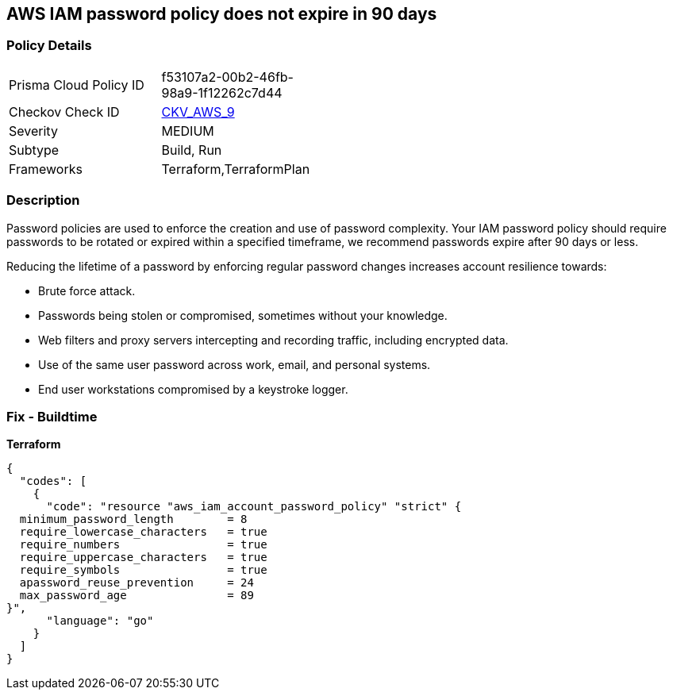 == AWS IAM password policy does not expire in 90 days


=== Policy Details 

[width=45%]
[cols="1,1"]
|=== 
|Prisma Cloud Policy ID 
| f53107a2-00b2-46fb-98a9-1f12262c7d44

|Checkov Check ID 
| https://github.com/bridgecrewio/checkov/tree/master/checkov/terraform/checks/resource/aws/PasswordPolicyExpiration.py[CKV_AWS_9]

|Severity
|MEDIUM

|Subtype
|Build, Run

|Frameworks
|Terraform,TerraformPlan

|=== 



=== Description 


Password policies are used to enforce the creation and use of password complexity.
Your IAM password policy should require passwords to be rotated or expired within a specified timeframe, we recommend passwords expire after 90 days or less.

Reducing the lifetime of a password by enforcing regular password changes increases account resilience towards:

* Brute force attack.
* Passwords being stolen or compromised, sometimes without your knowledge.
* Web filters and proxy servers intercepting and recording traffic, including encrypted data.
* Use of the same user password across work, email, and personal systems.
* End user workstations compromised by a keystroke logger.


////
=== Fix - Runtime


*AWS Console* 


To change the password policy in the AWS Console you will need appropriate permissions to View Identity Access Management Account Settings.
To manually set the password policy with a minimum length, use the following command:

. Log in to the AWS Management Console as an *IAM user* at https://console.aws.amazon.com/iam/.

. Navigate to *IAM Services*.

. On the Left Pane click *Account Settings*.

. Select **Enable password expiration **.

. For *Password expiration period (in days)" enter **90* or less.

. Click *Apply password policy*.


*CLI Command* 


Change the password policy using CLI command:
[,bash]
----
aws iam update-account-password-policy --max-password-age 90
----

////

=== Fix - Buildtime


*Terraform* 




[source,go]
----
{
  "codes": [
    {
      "code": "resource "aws_iam_account_password_policy" "strict" {
  minimum_password_length        = 8
  require_lowercase_characters   = true
  require_numbers                = true
  require_uppercase_characters   = true
  require_symbols                = true
  apassword_reuse_prevention     = 24
  max_password_age               = 89
}",
      "language": "go"
    }
  ]
}
----
